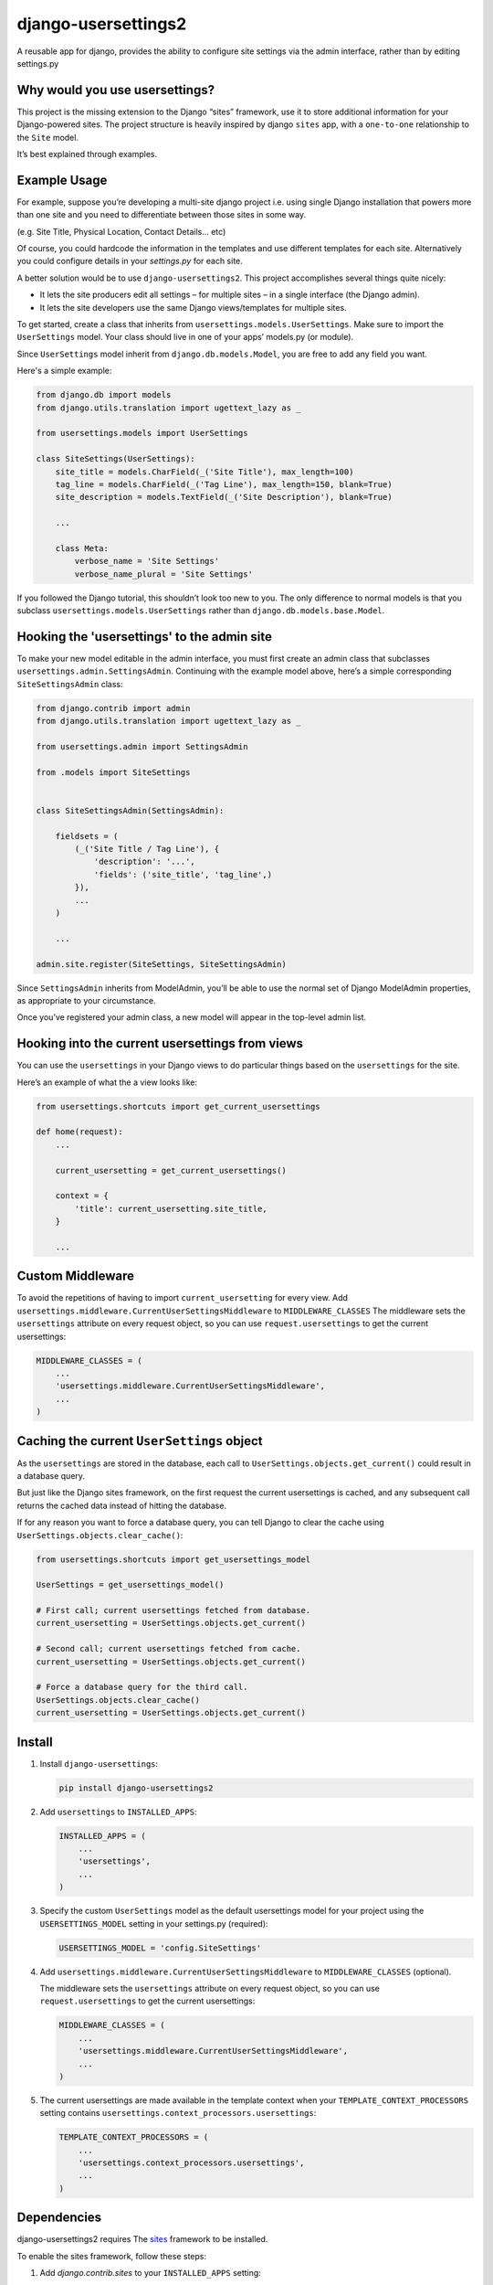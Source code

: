 =============================
django-usersettings2
=============================

.. image:: http://img.shields.io/travis/mishbahr/django-usersettings2.svg?style=flat-square
    :target: https://travis-ci.org/mishbahr/django-usersettings2/

.. image:: http://img.shields.io/pypi/v/django-usersettings2.svg?style=flat-square
    :target: https://pypi.python.org/pypi/django-usersettings2/
    :alt: Latest Version

.. image:: http://img.shields.io/pypi/l/django-usersettings2.svg?style=flat-square
    :target: https://pypi.python.org/pypi/django-usersettings2/
    :alt: License

.. image:: http://img.shields.io/coveralls/mishbahr/django-usersettings2.svg?style=flat-square
  :target: https://coveralls.io/r/mishbahr/django-usersettings2?branch=master


A reusable app for django, provides the ability to configure site settings via the admin interface, rather than by editing settings.py


Why would you use usersettings?
-------------------------------

This project is the missing extension to the Django “sites” framework, use it to store additional information for your Django-powered sites. The project structure is heavily inspired by  django ``sites`` app, with a ``one-to-one`` relationship to the ``Site`` model.

It’s best explained through examples.


Example Usage
-------------

For example, suppose you’re developing a multi-site django project i.e. using single Django installation that powers more than one site and you need to differentiate between those sites in some way.

(e.g. Site Title, Physical Location, Contact Details... etc)

Of course, you could hardcode the information in the templates and use different templates
for each site. Alternatively you could configure details in your `settings.py` for each site.

A better solution would be to use ``django-usersettings2``. This project accomplishes several things quite nicely:

* It lets the site producers edit all settings – for multiple sites – in a single interface (the Django admin).
* It lets the site developers use the same Django views/templates for multiple sites.

To get started, create a class that inherits from ``usersettings.models.UserSettings``. Make sure to import the ``UserSettings`` model. Your class should live in one of your apps’ models.py (or module).

Since ``UserSettings`` model inherit from ``django.db.models.Model``, you are free to add any field you want.

Here's a simple example:

.. code-block:: python

    from django.db import models
    from django.utils.translation import ugettext_lazy as _

    from usersettings.models import UserSettings

    class SiteSettings(UserSettings):
        site_title = models.CharField(_('Site Title'), max_length=100)
        tag_line = models.CharField(_('Tag Line'), max_length=150, blank=True)
        site_description = models.TextField(_('Site Description'), blank=True)

        ...

        class Meta:
            verbose_name = 'Site Settings'
            verbose_name_plural = 'Site Settings'

If you followed the Django tutorial, this shouldn’t look too new to you.
The only difference to normal models is that you subclass ``usersettings.models.UserSettings`` rather than ``django.db.models.base.Model``.

Hooking the 'usersettings' to the admin site
--------------------------------------------

To make your new model editable in the admin interface, you must first create an admin class that subclasses ``usersettings.admin.SettingsAdmin``. Continuing with the example model above, here’s a simple corresponding ``SiteSettingsAdmin`` class:

.. code-block:: python

    from django.contrib import admin
    from django.utils.translation import ugettext_lazy as _

    from usersettings.admin import SettingsAdmin

    from .models import SiteSettings


    class SiteSettingsAdmin(SettingsAdmin):

        fieldsets = (
            (_('Site Title / Tag Line'), {
                'description': '...',
                'fields': ('site_title', 'tag_line',)
            }),
            ...
        )

        ...

    admin.site.register(SiteSettings, SiteSettingsAdmin)


Since ``SettingsAdmin`` inherits from ModelAdmin, you’ll be able to use the normal
set of Django ModelAdmin properties, as appropriate to your circumstance.

Once you’ve registered your admin class, a new model will appear in the top-level admin list.


Hooking into the current usersettings from views
------------------------------------------------

You can use the ``usersettings`` in your Django views to do particular things based on the ``usersettings`` for the site.

Here’s an example of what the a view looks like:

.. code-block:: python

    from usersettings.shortcuts import get_current_usersettings

    def home(request):
        ...

        current_usersetting = get_current_usersettings()

        context = {
            'title': current_usersetting.site_title,
        }

        ...

Custom Middleware
-----------------

To avoid the repetitions of having to import ``current_usersetting`` for every view. Add ``usersettings.middleware.CurrentUserSettingsMiddleware`` to ``MIDDLEWARE_CLASSES``
The middleware sets the ``usersettings`` attribute on every request object, so you can use ``request.usersettings`` to get the current usersettings:

.. code-block:: python

    MIDDLEWARE_CLASSES = (
        ...
        'usersettings.middleware.CurrentUserSettingsMiddleware',
        ...
    )

Caching the current ``UserSettings`` object
-------------------------------------------
As the ``usersettings`` are stored in the database, each call to ``UserSettings.objects.get_current()`` could result in a database query.

But just like the Django sites framework, on the first request the current usersettings is cached, and any subsequent call returns the cached data instead of hitting the database.

If for any reason you want to force a database query, you can tell Django to clear the cache using ``UserSettings.objects.clear_cache()``:

.. code-block:: python

    from usersettings.shortcuts import get_usersettings_model
    
    UserSettings = get_usersettings_model()
    
    # First call; current usersettings fetched from database.
    current_usersetting = UserSettings.objects.get_current()

    # Second call; current usersettings fetched from cache.
    current_usersetting = UserSettings.objects.get_current()

    # Force a database query for the third call.
    UserSettings.objects.clear_cache()
    current_usersetting = UserSettings.objects.get_current()

Install
-------

1. Install ``django-usersettings``:

   .. code-block:: bash

        pip install django-usersettings2

2. Add ``usersettings`` to ``INSTALLED_APPS``:

   .. code-block:: python

        INSTALLED_APPS = (
            ...
            'usersettings',
            ...
        )

3. Specify the custom ``UserSettings`` model as the default usersettings model for your project using the ``USERSETTINGS_MODEL`` setting in your settings.py (required):

   .. code-block:: python

        USERSETTINGS_MODEL = 'config.SiteSettings'

4. Add ``usersettings.middleware.CurrentUserSettingsMiddleware`` to ``MIDDLEWARE_CLASSES`` (optional).

   The middleware sets the ``usersettings`` attribute on every request object, so you can use ``request.usersettings`` to get the current usersettings:

   .. code-block:: python

        MIDDLEWARE_CLASSES = (
            ...
            'usersettings.middleware.CurrentUserSettingsMiddleware',
            ...
        )

5. The current usersettings are made available in the template context when your ``TEMPLATE_CONTEXT_PROCESSORS`` setting contains ``usersettings.context_processors.usersettings``:

   .. code-block:: python

        TEMPLATE_CONTEXT_PROCESSORS = (
            ...
            'usersettings.context_processors.usersettings',
            ...
        )


Dependencies
------------

django-usersettings2 requires The `sites <https://docs.djangoproject.com/en/dev/ref/contrib/sites/>`_
framework to be installed.

To enable the sites framework, follow these steps:

1. Add `django.contrib.sites` to your ``INSTALLED_APPS`` setting:

   .. code-block:: python

        INSTALLED_APPS = (
            ...
            'django.contrib.sites'
            ...
        )

2. Define a ``SITE_ID`` setting:

   .. code-block:: python

        SITE_ID = 1

3. Run migrate.


DJANGO-CMS >= 3.0 Toolbar
--------------------------

`djangocms-usersettings2 <https://github.com/mishbahr/djangocms-usersettings2>`_ integrates ``django-usersettings2`` with `django-cms>=3.0 <https://github.com/divio/django-cms/>`_

This allows a site editor to add/modify all usersettings in the frontend editing mode of django CMS and provide your users with a streamlined editing experience.


Documentation
-------------

The full documentation is at https://django-usersettings2.readthedocs.org.
